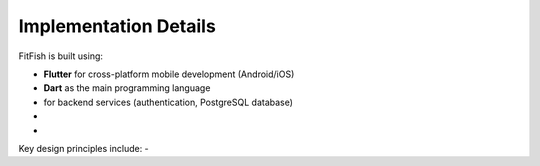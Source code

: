 Implementation Details
=======================

FitFish is built using:

- **Flutter** for cross-platform mobile development (Android/iOS)
- **Dart** as the main programming language
-  for backend services (authentication, PostgreSQL database)
- 
- 

Key design principles include:
- 


